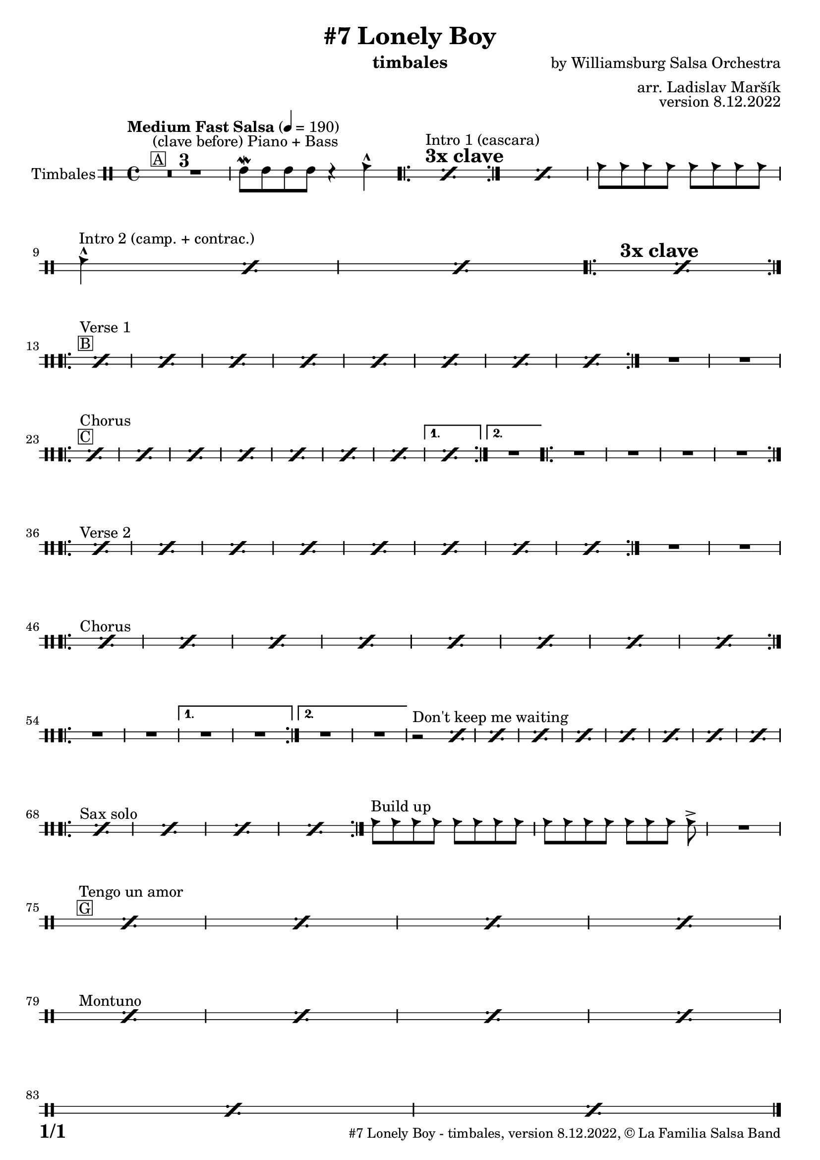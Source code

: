 \version "2.22.2"

% Sheet revision 2022_09

\header {
  title = "#7 Lonely Boy"
  instrument = "timbales"
  composer = "by Williamsburg Salsa Orchestra"
  arranger = "arr. Ladislav Maršík"
  opus = "version 8.12.2022"
  copyright = "© La Familia Salsa Band"
}

inst =
#(define-music-function
  (string)
  (string?)
  #{ <>^\markup \abs-fontsize #16 \bold \box #string #})

makePercent = #(define-music-function (note) (ly:music?)
                 (make-music 'PercentEvent 'length (ly:music-length note)))

#(define (test-stencil grob text)
   (let* ((orig (ly:grob-original grob))
          (siblings (ly:spanner-broken-into orig)) ; have we been split?
          (refp (ly:grob-system grob))
          (left-bound (ly:spanner-bound grob LEFT))
          (right-bound (ly:spanner-bound grob RIGHT))
          (elts-L (ly:grob-array->list (ly:grob-object left-bound 'elements)))
          (elts-R (ly:grob-array->list (ly:grob-object right-bound 'elements)))
          (break-alignment-L
           (filter
            (lambda (elt) (grob::has-interface elt 'break-alignment-interface))
            elts-L))
          (break-alignment-R
           (filter
            (lambda (elt) (grob::has-interface elt 'break-alignment-interface))
            elts-R))
          (break-alignment-L-ext (ly:grob-extent (car break-alignment-L) refp X))
          (break-alignment-R-ext (ly:grob-extent (car break-alignment-R) refp X))
          (num
           (markup text))
          (num
           (if (or (null? siblings)
                   (eq? grob (car siblings)))
               num
               (make-parenthesize-markup num)))
          (num (grob-interpret-markup grob num))
          (num-stil-ext-X (ly:stencil-extent num X))
          (num-stil-ext-Y (ly:stencil-extent num Y))
          (num (ly:stencil-aligned-to num X CENTER))
          (num
           (ly:stencil-translate-axis
            num
            (+ (interval-length break-alignment-L-ext)
               (* 0.5
                  (- (car break-alignment-R-ext)
                     (cdr break-alignment-L-ext))))
            X))
          (bracket-L
           (markup
            #:path
            0.1 ; line-thickness
            `((moveto 0.5 ,(* 0.5 (interval-length num-stil-ext-Y)))
              (lineto ,(* 0.5
                          (- (car break-alignment-R-ext)
                             (cdr break-alignment-L-ext)
                             (interval-length num-stil-ext-X)))
                      ,(* 0.5 (interval-length num-stil-ext-Y)))
              (closepath)
              (rlineto 0.0
                       ,(if (or (null? siblings) (eq? grob (car siblings)))
                            -1.0 0.0)))))
          (bracket-R
           (markup
            #:path
            0.1
            `((moveto ,(* 0.5
                          (- (car break-alignment-R-ext)
                             (cdr break-alignment-L-ext)
                             (interval-length num-stil-ext-X)))
                      ,(* 0.5 (interval-length num-stil-ext-Y)))
              (lineto 0.5
                      ,(* 0.5 (interval-length num-stil-ext-Y)))
              (closepath)
              (rlineto 0.0
                       ,(if (or (null? siblings) (eq? grob (last siblings)))
                            -1.0 0.0)))))
          (bracket-L (grob-interpret-markup grob bracket-L))
          (bracket-R (grob-interpret-markup grob bracket-R))
          (num (ly:stencil-combine-at-edge num X LEFT bracket-L 0.4))
          (num (ly:stencil-combine-at-edge num X RIGHT bracket-R 0.4)))
     num))

#(define-public (Measure_attached_spanner_engraver context)
   (let ((span '())
         (finished '())
         (event-start '())
         (event-stop '()))
     (make-engraver
      (listeners ((measure-counter-event engraver event)
                  (if (= START (ly:event-property event 'span-direction))
                      (set! event-start event)
                      (set! event-stop event))))
      ((process-music trans)
       (if (ly:stream-event? event-stop)
           (if (null? span)
               (ly:warning "You're trying to end a measure-attached spanner but you haven't started one.")
               (begin (set! finished span)
                 (ly:engraver-announce-end-grob trans finished event-start)
                 (set! span '())
                 (set! event-stop '()))))
       (if (ly:stream-event? event-start)
           (begin (set! span (ly:engraver-make-grob trans 'MeasureCounter event-start))
             (set! event-start '()))))
      ((stop-translation-timestep trans)
       (if (and (ly:spanner? span)
                (null? (ly:spanner-bound span LEFT))
                (moment<=? (ly:context-property context 'measurePosition) ZERO-MOMENT))
           (ly:spanner-set-bound! span LEFT
                                  (ly:context-property context 'currentCommandColumn)))
       (if (and (ly:spanner? finished)
                (moment<=? (ly:context-property context 'measurePosition) ZERO-MOMENT))
           (begin
            (if (null? (ly:spanner-bound finished RIGHT))
                (ly:spanner-set-bound! finished RIGHT
                                       (ly:context-property context 'currentCommandColumn)))
            (set! finished '())
            (set! event-start '())
            (set! event-stop '()))))
      ((finalize trans)
       (if (ly:spanner? finished)
           (begin
            (if (null? (ly:spanner-bound finished RIGHT))
                (set! (ly:spanner-bound finished RIGHT)
                      (ly:context-property context 'currentCommandColumn)))
            (set! finished '())))
       (if (ly:spanner? span)
           (begin
            (ly:warning "I think there's a dangling measure-attached spanner :-(")
            (ly:grob-suicide! span)
            (set! span '())))))))

\layout {
  \context {
    \Staff
    \consists #Measure_attached_spanner_engraver
    \override MeasureCounter.font-encoding = #'latin1
    \override MeasureCounter.font-size = 0
    \override MeasureCounter.outside-staff-padding = 2
    \override MeasureCounter.outside-staff-horizontal-padding = #0
  }
}

repeatBracket = #(define-music-function
                  (parser location N note)
                  (number? ly:music?)
                  #{
                    \override Staff.MeasureCounter.stencil =
                    #(lambda (grob) (test-stencil grob #{ #(string-append(number->string N) "x") #} ))
                    \startMeasureCount
                    \repeat volta #N { $note }
                    \stopMeasureCount
                  #}
                  )

Timbales = \new DrumVoice \drummode {
  \set Staff.instrumentName = \markup {
    \center-align { "Timbales" }
  }

  \time 4/4
  \tempo "Medium Fast Salsa" 4 = 190

  s1*0 ^\markup { \box { A } } ^\markup { "(clave before) Piano + Bass" }
  
  \set Score.skipBars = ##t R1*3
  timh8 \mordent timh timh timh r4 cb4 -^  |
  
  s1 *0 
  ^\markup { \bold { \fontsize #2 "3x clave" } }
  ^\markup { "Intro 1 (cascara)" }
  \repeat volta 3 {
    \makePercent s1*2
  }
  \makePercent s1 |
  cb8 cb cb cb cb cb cb cb |
  \break

  s1* 0
  ^\markup { "Intro 2 (camp. + contrac.)" }
  cb4 -^ \makePercent s2. |
  \makePercent s1 |
  
  s1 *0 
  ^\markup { \bold { \fontsize #2 "3x clave" } }
  \repeat volta 3 {
    \makePercent s1*2
  }
  \break
  
  s1*0 ^\markup { \box { B } } ^\markup { "Verse 1" } 
  \repeat volta 2 {
    \repeat percent 8 { \makePercent s1 } 
  }
  
  R1 |
  R1 | \break
  
  s1*0 ^\markup { \box { C } } ^\markup { "Chorus" } 
  \repeat volta 2 {
    \repeat percent 7 { \makePercent s1 } 
  }
  \alternative {
    {
      \makePercent s1
    }
    {   
      R1 |
    }
  }
  \repeat volta 2 {
    R1|
    R1|
    R1| 
    R1| \break
  }
  
  s1*0 ^\markup { "Verse 2" } 
  \repeat volta 2 {
    \repeat percent 8 { \makePercent s1 } 
  }
  
  R1 |
  R1 | \break

  s1*0 ^\markup { "Chorus" } 
  \repeat volta 2 {
    \repeat percent 8 { \makePercent s1 } \break
  }
  
  \repeat volta 2 {
    R1 |
    R1 | 
  }
  \alternative {
    {
      R1 |
      R1 | 
    }
    {
      R1 |
      R1 |
    }
  }
  
  r2 ^\markup { "Don't keep me waiting" } \makePercent s2 |
  \makePercent s1
  \makePercent s1
  \makePercent s1
  
  %\set Score.repeatCommands = #(list(list 'volta "1.-3.") 'start-repeat)
  \repeat percent 4 { \makePercent s1 } | \break
  %\set Score.repeatCommands = #'((volta #f) end-repeat)
  
  s1*0 ^\markup { "Sax solo" } 
  \repeat volta 2 {
    \repeat percent 4 { \makePercent s1 }
  }
  
  cb8 ^\markup { "Build up" }  [ cb cb cb ] cb [ cb cb cb ] |
  cb8 [ cb cb cb ] cb [ cb cb ] cb \accent |
  R1 | \break
  
  s1*0 ^\markup { \box { G } } ^\markup { "Tengo un amor" } 
  %\set Score.repeatCommands = #(list(list 'volta "1.-4.") 'start-repeat)
  \repeat percent 4 { \makePercent s1 } | \break
  %\set Score.repeatCommands = #'((volta #f) end-repeat)
  
  s1*0 ^\markup { "Montuno" } 
  %\set Score.repeatCommands = #(list(list 'volta "1.-4.") 'start-repeat)
  \repeat percent 4 { \makePercent s1 } | \break
  %\set Score.repeatCommands = #'((volta #f) end-repeat)
  
  \repeat percent 2 { \makePercent s1 }
  
  

  \label #'lastPage
  \bar "|."
}

\score {
  \compressMMRests \new StaffGroup <<
    \new DrumStaff \with {
      drumStyleTable = #timbales-style
      \override StaffSymbol.line-count = #2
      \override BarLine.bar-extent = #'(-1 . 1)
      \consists "Volta_engraver"
    }
    <<
      \Timbales
    >>
  >>
  \layout {
    \context {
      \Score
      \remove "Volta_engraver"
    }
  }
}

\paper {
  system-system-spacing =
  #'((basic-distance . 14)
     (minimum-distance . 10)
     (padding . 1)
     (stretchability . 60))
  between-system-padding = #2
  bottom-margin = 5\mm

  print-page-number = ##t
  print-first-page-number = ##t
  oddHeaderMarkup = \markup \fill-line { " " }
  evenHeaderMarkup = \markup \fill-line { " " }
  oddFooterMarkup = \markup {
    \fill-line {
      \bold \fontsize #2
      \concat { \fromproperty #'page:page-number-string "/" \page-ref #'lastPage "0" "?" }

      \fontsize #-1
      \concat { \fromproperty #'header:title " - " \fromproperty #'header:instrument ", " \fromproperty #'header:opus ", " \fromproperty #'header:copyright }
    }
  }
  evenFooterMarkup = \markup {
    \fill-line {
      \fontsize #-1
      \concat { \fromproperty #'header:title " - " \fromproperty #'header:instrument ", " \fromproperty #'header:opus ", " \fromproperty #'header:copyright }

      \bold \fontsize #2
      \concat { \fromproperty #'page:page-number-string "/" \page-ref #'lastPage "0" "?" }
    }
  }
}